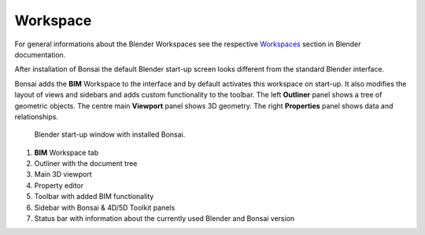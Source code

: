 Workspace
=========

For general informations about the Blender Workspaces see the respective 
`Workspaces <https://docs.blender.org/manual/en/latest/interface/window_system/workspaces.html>`__ section in Blender documentation.

After installation of Bonsai the default Blender start-up screen looks different from the standard Blender interface.

Bonsai adds the **BIM** Workspace to the interface and by default activates this workspace on start-up.
It also modifies the layout of views and sidebars and adds custom functionality to the toolbar.
The left **Outliner** panel shows a tree of geometric objects. The centre main **Viewport** panel shows 3D geometry.
The right **Properties** panel shows data and relationships.

.. figure:: images/interface_window_start-up.png
   :alt: Blender start-up window with installed Bonsai

   Blender start-up window with installed Bonsai.

1. **BIM** Workspace tab
2. Outliner with the document tree
3. Main 3D viewport
4. Property editor
5. Toolbar with added BIM functionality
6. Sidebar with Bonsai & 4D/5D Toolkit panels
7. Status bar with information about the currently used Blender and Bonsai version

